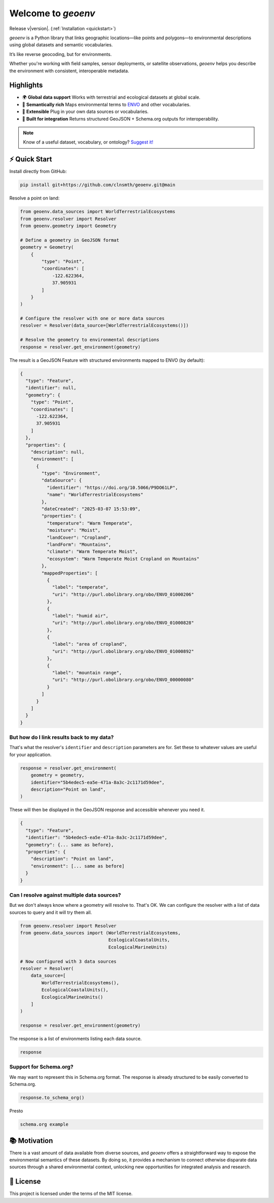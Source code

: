 Welcome to `geoenv`
===================

Release v\ |version|. (:ref:`Installation <quickstart>`)

.. image:: https://www.repostatus.org/badges/latest/wip.svg
    :target: https://www.repostatus.org/#wip
    :alt: Project Status: WIP – Initial development is in progress, but there has not yet been a stable, usable release suitable for the public.

.. image:: https://github.com/clnsmth/geoenv/actions/workflows/ci-cd.yml/badge.svg
    :target: https://github.com/clnsmth/geoenv/actions/workflows/ci-cd.yml
    :alt: CI/CD pipeline status

.. image:: https://codecov.io/github/clnsmth/geoenv/graph/badge.svg?token=2J4MNIXCTD
    :target: https://codecov.io/github/clnsmth/geoenv
    :alt: Code coverage status

`geoenv` is a Python library that links geographic locations—like points and polygons—to environmental descriptions using global datasets and semantic vocabularies.

It’s like reverse geocoding, but for environments.

Whether you're working with field samples, sensor deployments, or satellite observations, `geoenv` helps you describe the environment with consistent, interoperable metadata.

.. _Environment Ontology: https://sites.google.com/site/environmentontology/

Highlights
----------

- 🌍 **Global data support**
  Works with terrestrial and ecological datasets at global scale.

- 🧠 **Semantically rich**
  Maps environmental terms to `ENVO <https://sites.google.com/site/environmentontology/>`_ and other vocabularies.

- 🔌 **Extensible**
  Plug in your own data sources or vocabularies.

- 🧰 **Built for integration**
  Returns structured GeoJSON + Schema.org outputs for interoperability.

.. note::

   Know of a useful dataset, vocabulary, or ontology? `Suggest it! <https://github.com/clnsmth/geoenv/issues>`_


.. _quickstart:

⚡ Quick Start
-------------

Install directly from GitHub:

.. code-block:: bash

   pip install git+https://github.com/clnsmth/geoenv.git@main

Resolve a point on land:

.. code-block:: python

   from geoenv.data_sources import WorldTerrestrialEcosystems
   from geoenv.resolver import Resolver
   from geoenv.geometry import Geometry

   # Define a geometry in GeoJSON format
   geometry = Geometry(
       {
           "type": "Point",
           "coordinates": [
               -122.622364,
               37.905931
           ]
       }
   )

   # Configure the resolver with one or more data sources
   resolver = Resolver(data_source=[WorldTerrestrialEcosystems()])

   # Resolve the geometry to environmental descriptions
   response = resolver.get_environment(geometry)

The result is a GeoJSON Feature with structured environments mapped to ENVO (by default):

.. code-block:: json

   {
     "type": "Feature",
     "identifier": null,
     "geometry": {
       "type": "Point",
       "coordinates": [
         -122.622364,
         37.905931
       ]
     },
     "properties": {
       "description": null,
       "environment": [
         {
           "type": "Environment",
           "dataSource": {
             "identifier": "https://doi.org/10.5066/P9DO61LP",
             "name": "WorldTerrestrialEcosystems"
           },
           "dateCreated": "2025-03-07 15:53:09",
           "properties": {
             "temperature": "Warm Temperate",
             "moisture": "Moist",
             "landCover": "Cropland",
             "landForm": "Mountains",
             "climate": "Warm Temperate Moist",
             "ecosystem": "Warm Temperate Moist Cropland on Mountains"
           },
           "mappedProperties": [
             {
               "label": "temperate",
               "uri": "http://purl.obolibrary.org/obo/ENVO_01000206"
             },
             {
               "label": "humid air",
               "uri": "http://purl.obolibrary.org/obo/ENVO_01000828"
             },
             {
               "label": "area of cropland",
               "uri": "http://purl.obolibrary.org/obo/ENVO_01000892"
             },
             {
               "label": "mountain range",
               "uri": "http://purl.obolibrary.org/obo/ENVO_00000080"
             }
           ]
         }
       ]
     }
   }

But how do I link results back to my data?
~~~~~~~~~~~~~~~~~~~~~~~~~~~~~~~~~~~~~~~~~~

That's what the resolver's ``identifier`` and ``description`` parameters are for. Set these to whatever values are useful for your application.

.. code-block:: python

   response = resolver.get_environment(
       geometry = geometry,
       identifier="5b4edec5-ea5e-471a-8a3c-2c1171d59dee",
       description="Point on land",
   )

These will then be displayed in the GeoJSON response and accessible whenever you need it.

.. code-block:: json

   {
     "type": "Feature",
     "identifier": "5b4edec5-ea5e-471a-8a3c-2c1171d59dee",
     "geometry": {... same as before},
     "properties": {
       "description": "Point on land",
       "environment": [... same as before]
     }
   }

Can I resolve against multiple data sources?
~~~~~~~~~~~~~~~~~~~~~~~~~~~~~~~~~~~~~~~~~~~~

But we don't always know where a geometry will resolve to. That's OK. We can configure the resolver with a list of data sources to query and it will try them all.

.. code-block:: python

   from geoenv.resolver import Resolver
   from geoenv.data_sources import (WorldTerrestrialEcosystems,
                                    EcologicalCoastalUnits,
                                    EcologicalMarineUnits)

   # Now configured with 3 data sources
   resolver = Resolver(
       data_source=[
           WorldTerrestrialEcosystems(),
           EcologicalCoastalUnits(),
           EcologicalMarineUnits()
       ]
   )

   response = resolver.get_environment(geometry)

The response is a list of environments listing each data source.

.. code-block:: json

   response

Support for Schema.org?
~~~~~~~~~~~~~~~~~~~~~~~

We may want to represent this in Schema.org format. The response is already structured to be easily converted to Schema.org.

.. code-block:: python

   response.to_schema_org()

Presto

.. code-block:: json

   schema.org example

📚 Motivation
-------------

There is a vast amount of data available from diverse sources, and `geoenv` offers a straightforward way to expose the environmental semantics of these datasets. By doing so, it provides a mechanism to connect otherwise disparate data sources through a shared environmental context, unlocking new opportunities for integrated analysis and research.

📄 License
----------

This project is licensed under the terms of the MIT license.
